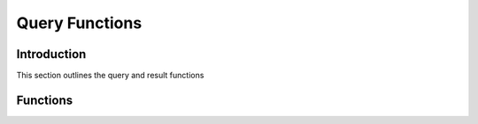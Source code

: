 Query Functions
===============

Introduction
------------

This section outlines the query and result functions

Functions
---------

.. c:function:: drizzle_result_st* drizzle_query(drizzle_con_st *con, const char *query, size_t size, drizzle_return_t *ret_ptr)

   Executes a query and returns a newly allocated result struct

   :param con: A connection object
   :param query: The query to execute
   :param size: The length of the query string
   :param ret_ptr: A pointer to a :c:type:`drizzle_return_t` to store the return status into
   :returns: A newly allocated result object

.. c:function:: drizzle_result_st* drizzle_query_str(drizzle_con_st *con, const char *query, drizzle_return_t *ret_ptr)

   Executes a query using :c:func:`strlen` to calculate the length of the query
   string and returns a newly allocated result struct

   :param con: A connection object
   :param query: The query to execute
   :param ret_ptr: A pointer to a :c:type:`drizzle_return_t` to store the return status into
   :returns: A newly allocated result object

.. c:function:: ssize_t drizzle_escape_string(char *to, const size_t max_to_size, const char *from, const size_t from_size)

   Escape a string for an SQL query

   :param to: the destination string
   :param max_to_size: the maximum length of the 'to' parameter
   :param from: the source string
   :param from_size: the length of the source string
   :returns: the length of the 'to' string or -1 upon error due to empty parameters or overflow

.. c:function:: bool drizzle_hex_string(char *to, const uint8_t *from, const size_t from_size)

   Convert data into a hexadecimal string of the data.

   .. note::
      The allocated length of the 'to' string should always be at least double
      the length of the 'from' string

   :param to: the destination string
   :param from: the source string
   :param from_size: the length of the source string
   :returns: a true upon success or false upon empty parameters

.. c:function:: bool drizzle_mysql_password_hash(char *to, const char *from, const size_t from_size)

   Convert data into a MySQL password hash string.

   .. note::
      The allocated length of the 'to' string should always be at least 41 bytes

   :param to: the destination string
   :param from: the source string:
   :param from_size: the length of the source string
   :returns: a true upons success or false upon empty parameters
